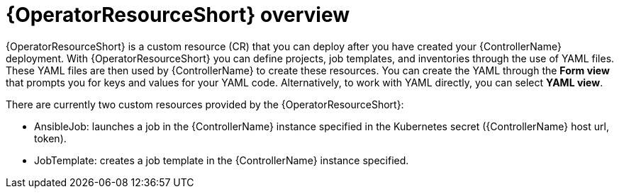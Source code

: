 [id="con-controller-resource-operator_{context}"]

= {OperatorResourceShort} overview

{OperatorResourceShort} is a custom resource (CR) that you can deploy after you have created your {ControllerName} deployment.
 With {OperatorResourceShort} you can define projects, job templates, and inventories through the use of YAML files. 
 These YAML files are then used by {ControllerName} to create these resources. 
 You can create the YAML through the *Form view* that prompts you for keys and values for your YAML code. 
 Alternatively, to work with  YAML directly, you can select *YAML view*. 

There are currently two custom resources provided by the {OperatorResourceShort}:

* AnsibleJob: launches a job in the {ControllerName} instance specified in the Kubernetes secret ({ControllerName} host url, token).
* JobTemplate: creates a job template in the {ControllerName} instance specified.
